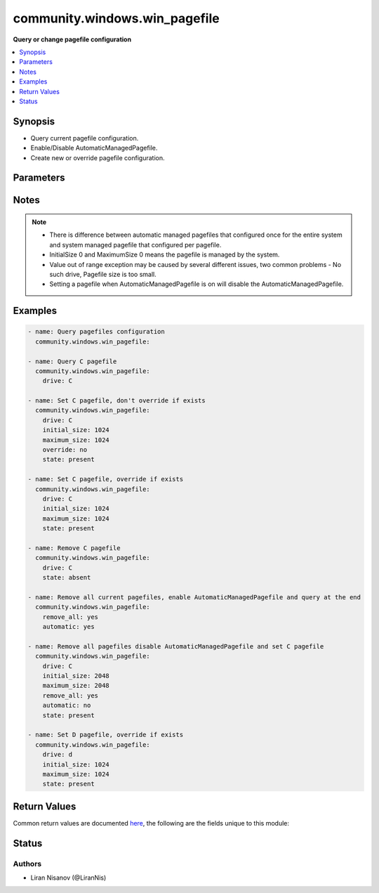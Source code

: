 .. _community.windows.win_pagefile_module:


******************************
community.windows.win_pagefile
******************************

**Query or change pagefile configuration**



.. contents::
   :local:
   :depth: 1


Synopsis
--------
- Query current pagefile configuration.
- Enable/Disable AutomaticManagedPagefile.
- Create new or override pagefile configuration.




Parameters
----------

.. raw:: html

    <table  border=0 cellpadding=0 class="documentation-table">
        <tr>
            <th colspan="1">Parameter</th>
            <th>Choices/<font color="blue">Defaults</font></th>
            <th width="100%">Comments</th>
        </tr>
            <tr>
                <td colspan="1">
                    <div class="ansibleOptionAnchor" id="parameter-"></div>
                    <b>automatic</b>
                    <a class="ansibleOptionLink" href="#parameter-" title="Permalink to this option"></a>
                    <div style="font-size: small">
                        <span style="color: purple">boolean</span>
                    </div>
                </td>
                <td>
                        <ul style="margin: 0; padding: 0"><b>Choices:</b>
                                    <li>no</li>
                                    <li>yes</li>
                        </ul>
                </td>
                <td>
                        <div>Configures AutomaticManagedPagefile for the entire system.</div>
                </td>
            </tr>
            <tr>
                <td colspan="1">
                    <div class="ansibleOptionAnchor" id="parameter-"></div>
                    <b>drive</b>
                    <a class="ansibleOptionLink" href="#parameter-" title="Permalink to this option"></a>
                    <div style="font-size: small">
                        <span style="color: purple">string</span>
                    </div>
                </td>
                <td>
                </td>
                <td>
                        <div>The drive of the pagefile.</div>
                </td>
            </tr>
            <tr>
                <td colspan="1">
                    <div class="ansibleOptionAnchor" id="parameter-"></div>
                    <b>initial_size</b>
                    <a class="ansibleOptionLink" href="#parameter-" title="Permalink to this option"></a>
                    <div style="font-size: small">
                        <span style="color: purple">integer</span>
                    </div>
                </td>
                <td>
                </td>
                <td>
                        <div>The initial size of the pagefile in megabytes.</div>
                </td>
            </tr>
            <tr>
                <td colspan="1">
                    <div class="ansibleOptionAnchor" id="parameter-"></div>
                    <b>maximum_size</b>
                    <a class="ansibleOptionLink" href="#parameter-" title="Permalink to this option"></a>
                    <div style="font-size: small">
                        <span style="color: purple">integer</span>
                    </div>
                </td>
                <td>
                </td>
                <td>
                        <div>The maximum size of the pagefile in megabytes.</div>
                </td>
            </tr>
            <tr>
                <td colspan="1">
                    <div class="ansibleOptionAnchor" id="parameter-"></div>
                    <b>override</b>
                    <a class="ansibleOptionLink" href="#parameter-" title="Permalink to this option"></a>
                    <div style="font-size: small">
                        <span style="color: purple">boolean</span>
                    </div>
                </td>
                <td>
                        <ul style="margin: 0; padding: 0"><b>Choices:</b>
                                    <li>no</li>
                                    <li><div style="color: blue"><b>yes</b>&nbsp;&larr;</div></li>
                        </ul>
                </td>
                <td>
                        <div>Override the current pagefile on the drive.</div>
                </td>
            </tr>
            <tr>
                <td colspan="1">
                    <div class="ansibleOptionAnchor" id="parameter-"></div>
                    <b>remove_all</b>
                    <a class="ansibleOptionLink" href="#parameter-" title="Permalink to this option"></a>
                    <div style="font-size: small">
                        <span style="color: purple">boolean</span>
                    </div>
                </td>
                <td>
                        <ul style="margin: 0; padding: 0"><b>Choices:</b>
                                    <li><div style="color: blue"><b>no</b>&nbsp;&larr;</div></li>
                                    <li>yes</li>
                        </ul>
                </td>
                <td>
                        <div>Remove all pagefiles in the system, not including automatic managed.</div>
                </td>
            </tr>
            <tr>
                <td colspan="1">
                    <div class="ansibleOptionAnchor" id="parameter-"></div>
                    <b>state</b>
                    <a class="ansibleOptionLink" href="#parameter-" title="Permalink to this option"></a>
                    <div style="font-size: small">
                        <span style="color: purple">string</span>
                    </div>
                </td>
                <td>
                        <ul style="margin: 0; padding: 0"><b>Choices:</b>
                                    <li>absent</li>
                                    <li>present</li>
                                    <li><div style="color: blue"><b>query</b>&nbsp;&larr;</div></li>
                        </ul>
                </td>
                <td>
                        <div>State of the pagefile.</div>
                </td>
            </tr>
            <tr>
                <td colspan="1">
                    <div class="ansibleOptionAnchor" id="parameter-"></div>
                    <b>system_managed</b>
                    <a class="ansibleOptionLink" href="#parameter-" title="Permalink to this option"></a>
                    <div style="font-size: small">
                        <span style="color: purple">boolean</span>
                    </div>
                </td>
                <td>
                        <ul style="margin: 0; padding: 0"><b>Choices:</b>
                                    <li><div style="color: blue"><b>no</b>&nbsp;&larr;</div></li>
                                    <li>yes</li>
                        </ul>
                </td>
                <td>
                        <div>Configures current pagefile to be managed by the system.</div>
                </td>
            </tr>
            <tr>
                <td colspan="1">
                    <div class="ansibleOptionAnchor" id="parameter-"></div>
                    <b>test_path</b>
                    <a class="ansibleOptionLink" href="#parameter-" title="Permalink to this option"></a>
                    <div style="font-size: small">
                        <span style="color: purple">boolean</span>
                    </div>
                </td>
                <td>
                        <ul style="margin: 0; padding: 0"><b>Choices:</b>
                                    <li>no</li>
                                    <li><div style="color: blue"><b>yes</b>&nbsp;&larr;</div></li>
                        </ul>
                </td>
                <td>
                        <div>Use Test-Path on the drive to make sure the drive is accessible before creating the pagefile.</div>
                </td>
            </tr>
    </table>
    <br/>


Notes
-----

.. note::
   - There is difference between automatic managed pagefiles that configured once for the entire system and system managed pagefile that configured per pagefile.
   - InitialSize 0 and MaximumSize 0 means the pagefile is managed by the system.
   - Value out of range exception may be caused by several different issues, two common problems - No such drive, Pagefile size is too small.
   - Setting a pagefile when AutomaticManagedPagefile is on will disable the AutomaticManagedPagefile.



Examples
--------

.. code-block:: yaml+jinja

    - name: Query pagefiles configuration
      community.windows.win_pagefile:

    - name: Query C pagefile
      community.windows.win_pagefile:
        drive: C

    - name: Set C pagefile, don't override if exists
      community.windows.win_pagefile:
        drive: C
        initial_size: 1024
        maximum_size: 1024
        override: no
        state: present

    - name: Set C pagefile, override if exists
      community.windows.win_pagefile:
        drive: C
        initial_size: 1024
        maximum_size: 1024
        state: present

    - name: Remove C pagefile
      community.windows.win_pagefile:
        drive: C
        state: absent

    - name: Remove all current pagefiles, enable AutomaticManagedPagefile and query at the end
      community.windows.win_pagefile:
        remove_all: yes
        automatic: yes

    - name: Remove all pagefiles disable AutomaticManagedPagefile and set C pagefile
      community.windows.win_pagefile:
        drive: C
        initial_size: 2048
        maximum_size: 2048
        remove_all: yes
        automatic: no
        state: present

    - name: Set D pagefile, override if exists
      community.windows.win_pagefile:
        drive: d
        initial_size: 1024
        maximum_size: 1024
        state: present



Return Values
-------------
Common return values are documented `here <https://docs.ansible.com/ansible/latest/reference_appendices/common_return_values.html#common-return-values>`_, the following are the fields unique to this module:

.. raw:: html

    <table border=0 cellpadding=0 class="documentation-table">
        <tr>
            <th colspan="1">Key</th>
            <th>Returned</th>
            <th width="100%">Description</th>
        </tr>
            <tr>
                <td colspan="1">
                    <div class="ansibleOptionAnchor" id="return-"></div>
                    <b>automatic_managed_pagefiles</b>
                    <a class="ansibleOptionLink" href="#return-" title="Permalink to this return value"></a>
                    <div style="font-size: small">
                      <span style="color: purple">boolean</span>
                    </div>
                </td>
                <td>When state is query.</td>
                <td>
                            <div>Whether the pagefiles is automatically managed.</div>
                    <br/>
                        <div style="font-size: smaller"><b>Sample:</b></div>
                        <div style="font-size: smaller; color: blue; word-wrap: break-word; word-break: break-all;">True</div>
                </td>
            </tr>
            <tr>
                <td colspan="1">
                    <div class="ansibleOptionAnchor" id="return-"></div>
                    <b>pagefiles</b>
                    <a class="ansibleOptionLink" href="#return-" title="Permalink to this return value"></a>
                    <div style="font-size: small">
                      <span style="color: purple">list</span>
                    </div>
                </td>
                <td>When state is query.</td>
                <td>
                            <div>Contains caption, description, initial_size, maximum_size and name for each pagefile in the system.</div>
                    <br/>
                        <div style="font-size: smaller"><b>Sample:</b></div>
                        <div style="font-size: smaller; color: blue; word-wrap: break-word; word-break: break-all;">[{&#x27;caption&#x27;: &quot;c:\\ &#x27;pagefile.sys&#x27;&quot;, &#x27;description&#x27;: &quot;&#x27;pagefile.sys&#x27; @ c:\\&quot;, &#x27;initial_size&#x27;: 2048, &#x27;maximum_size&#x27;: 2048, &#x27;name&#x27;: &#x27;c:\\pagefile.sys&#x27;}, {&#x27;caption&#x27;: &quot;d:\\ &#x27;pagefile.sys&#x27;&quot;, &#x27;description&#x27;: &quot;&#x27;pagefile.sys&#x27; @ d:\\&quot;, &#x27;initial_size&#x27;: 1024, &#x27;maximum_size&#x27;: 1024, &#x27;name&#x27;: &#x27;d:\\pagefile.sys&#x27;}]</div>
                </td>
            </tr>
    </table>
    <br/><br/>


Status
------


Authors
~~~~~~~

- Liran Nisanov (@LiranNis)
